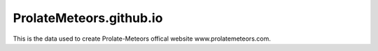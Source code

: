 ProlateMeteors.github.io
=========================
This is the data used to create Prolate-Meteors offical website www.prolatemeteors.com.
